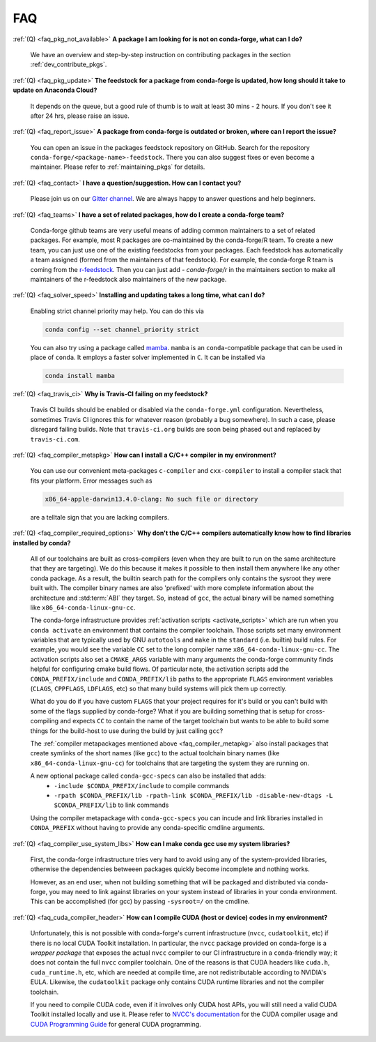 FAQ
***

.. _faq_pkg_not_available:

:ref:`(Q) <faq_pkg_not_available>` **A package I am looking for is not on conda-forge, what can I do?**

  We have an overview and step-by-step instruction on contributing packages in the section :ref:`dev_contribute_pkgs`.

.. _faq_pkg_update:

:ref:`(Q) <faq_pkg_update>` **The feedstock for a package from conda-forge is updated, how long should it take to update on Anaconda Cloud?**

  It depends on the queue, but a good rule of thumb is to wait at least 30 mins - 2 hours.  If you don't see it after 24 hrs, please raise an issue.

.. _faq_report_issue:

:ref:`(Q) <faq_report_issue>` **A package from conda-forge is outdated or broken, where can I report the issue?**

  You can open an issue in the packages feedstock repository on GitHub. Search for the repository ``conda-forge/<package-name>-feedstock``. There you can also suggest fixes or even become a maintainer. Please refer to :ref:`maintaining_pkgs` for details.

.. _faq_contact:

:ref:`(Q) <faq_contact>` **I have a question/suggestion. How can I contact you?**

  Please join us on our `Gitter channel <https://gitter.im/conda-forge/conda-forge.github.io>`__. We are always happy to answer questions and help beginners.

.. _faq_teams:

:ref:`(Q) <faq_teams>` **I have a set of related packages, how do I create a conda-forge team?**

  Conda-forge github teams are very useful means of adding common maintainers to a set of related packages. For example, most R packages are co-maintained by the conda-forge/R team.
  To create a new team, you can just use one of the existing feedstocks from your packages. Each feedstock has automatically a team assigned (formed from the maintainers of that feedstock).
  For example, the conda-forge R team is coming from the `r-feedstock <https://github.com/conda-forge/r-feedstock>`_. Then you can just add `- conda-forge/r` in the maintainers section to
  make all maintainers of the r-feedstock also maintainers of the new package.

.. _faq_solver_speed:

:ref:`(Q) <faq_solver_speed>` **Installing and updating takes a long time, what can I do?**

  Enabling strict channel priority may help. You can do this via

  .. code-block:: bash

    conda config --set channel_priority strict

  You can also try using a package called `mamba <https://github.com/mamba-org/mamba>`__.
  ``mamba`` is an ``conda``-compatible package that can be used in place of ``conda``. It
  employs a faster solver implemented in ``C``. It can be installed via

  .. code-block:: bash

    conda install mamba

.. _faq_travis_ci:

:ref:`(Q) <faq_travis_ci>` **Why is Travis-CI failing on my feedstock?**

  Travis CI builds should be enabled or disabled via the ``conda-forge.yml`` configuration.
  Nevertheless, sometimes Travis CI ignores this for whatever reason (probably a bug somewhere).
  In such a case, please disregard failing builds.
  Note that ``travis-ci.org`` builds are soon being phased out and replaced by ``travis-ci.com``.

.. _faq_compiler_metapkg:

:ref:`(Q) <faq_compiler_metapkg>` **How can I install a C/C++ compiler in my environment?**

  You can use our convenient meta-packages ``c-compiler`` and ``cxx-compiler`` to install a compiler stack that fits your platform. Error messages such as 
  
  .. code-block::

    x86_64-apple-darwin13.4.0-clang: No such file or directory
    
  are a telltale sign that you are lacking compilers.

.. _faq_compiler_required_options:

:ref:`(Q) <faq_compiler_required_options>` **Why don't the C/C++ compilers automatically know how to find libraries installed by conda?**

  All of our toolchains are built as cross-compilers (even when they are built to run on the same
  architecture that they are targeting).  We do this because it makes it possible to then install
  them anywhere like any other conda package.  As a result, the builtin search path for the
  compilers only contains the sysroot they were built with. The compiler binary names are also
  'prefixed' with more complete information about the architecture and :std:term:`ABI` they target.  So, instead
  of ``gcc``, the actual binary will be named something like ``x86_64-conda-linux-gnu-cc``.

  The conda-forge infrastructure provides :ref:`activation scripts <activate_scripts>` which are run when
  you ``conda activate`` an environment that contains the compiler toolchain.  Those scripts set
  many environment variables that are typically used by GNU ``autotools`` and ``make`` in the
  ``standard`` (i.e. builtin) build rules.  For example, you would see the variable ``CC`` set to
  the long compiler name ``x86_64-conda-linux-gnu-cc``.  The activation scripts also set a
  ``CMAKE_ARGS`` variable with many arguments the conda-forge community finds helpful for
  configuring cmake build flows.  Of particular note, the activation scripts add the
  ``CONDA_PREFIX/include`` and ``CONDA_PREFIX/lib`` paths to the appropriate ``FLAGS`` environment
  variables (``CLAGS``, ``CPPFLAGS``, ``LDFLAGS``, etc) so that many build systems will pick them up correctly.

  What do you do if you have custom ``FLAGS`` that your project requires for it's build or you can't
  build with some of the flags supplied by conda-forge?  What if you are building something that
  is setup for cross-compiling and expects ``CC`` to contain the name of the target toolchain but
  wants to be able to build some things for the build-host to use during the build by just calling
  ``gcc``? 

  The :ref:`compiler metapackages mentioned above <faq_compiler_metapkg>` also install packages that
  create symlinks of the short names (like ``gcc``) to the actual toolchain binary names (like
  ``x86_64-conda-linux-gnu-cc``) for toolchains that are targeting the system they are running on.

  A new optional package called ``conda-gcc-specs`` can also be installed that adds:
     * ``-include $CONDA_PREFIX/include`` to compile commands
     * ``-rpath $CONDA_PREFIX/lib -rpath-link $CONDA_PREFIX/lib -disable-new-dtags -L $CONDA_PREFIX/lib`` to link
       commands

  Using the compiler metapackage with ``conda-gcc-specs`` you can incude and link libraries installed
  in ``CONDA_PREFIX`` without having to provide any conda-specific cmdline arguments.

.. _faq_compiler_use_system_libs:

:ref:`(Q) <faq_compiler_use_system_libs>` **How can I make conda gcc use my system libraries?**

  First, the conda-forge infrastructure tries very hard to avoid using any of the system-provided
  libraries, otherwise the dependencies betweeen packages quickly become incomplete and nothing works.

  However, as an end user, when not building something that will be packaged and distributed via
  conda-forge, you may need to link against libraries on your system instead of libraries in your
  conda environment.  This can be accomplished (for gcc) by passing ``-sysroot=/`` on the cmdline.

.. _faq_cuda_compiler_header:

:ref:`(Q) <faq_cuda_compiler_header>` **How can I compile CUDA (host or device) codes in my environment?**

  Unfortunately, this is not possible with conda-forge's current infrastructure (``nvcc``, ``cudatoolkit``, etc) if there is no local CUDA Toolkit installation. In particular, the ``nvcc`` package provided on conda-forge is a *wrapper package* that exposes the actual ``nvcc`` compiler to our CI infrastructure in a ``conda``-friendly way; it does not contain the full ``nvcc`` compiler toolchain. One of the reasons is that CUDA headers like ``cuda.h``, ``cuda_runtime.h``, etc, which are needed at compile time, are not redistributable according to NVIDIA's EULA. Likewise, the ``cudatoolkit`` package only contains CUDA runtime libraries and not the compiler toolchain.
  
  If you need to compile CUDA code, even if it involves only CUDA host APIs, you will still need a valid CUDA Toolkit installed locally and use it. Please refer to `NVCC's documentation <https://docs.nvidia.com/cuda/cuda-compiler-driver-nvcc/index.html>`_ for the CUDA compiler usage and `CUDA Programming Guide <https://docs.nvidia.com/cuda/cuda-c-programming-guide/index.html>`_ for general CUDA programming.
